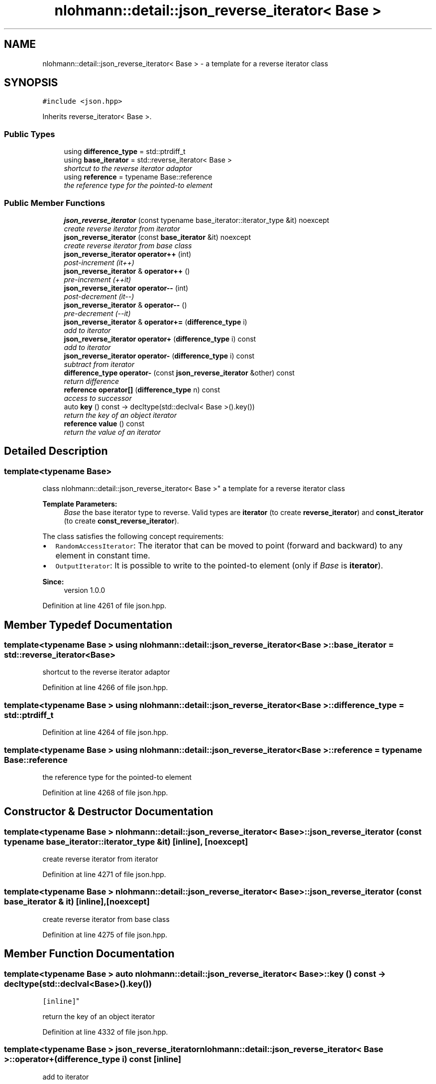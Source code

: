.TH "nlohmann::detail::json_reverse_iterator< Base >" 3 "Tue Aug 8 2017" "Version 1.0" "COM-Express I2C Stack" \" -*- nroff -*-
.ad l
.nh
.SH NAME
nlohmann::detail::json_reverse_iterator< Base > \- a template for a reverse iterator class  

.SH SYNOPSIS
.br
.PP
.PP
\fC#include <json\&.hpp>\fP
.PP
Inherits reverse_iterator< Base >\&.
.SS "Public Types"

.in +1c
.ti -1c
.RI "using \fBdifference_type\fP = std::ptrdiff_t"
.br
.ti -1c
.RI "using \fBbase_iterator\fP = std::reverse_iterator< Base >"
.br
.RI "\fIshortcut to the reverse iterator adaptor \fP"
.ti -1c
.RI "using \fBreference\fP = typename Base::reference"
.br
.RI "\fIthe reference type for the pointed-to element \fP"
.in -1c
.SS "Public Member Functions"

.in +1c
.ti -1c
.RI "\fBjson_reverse_iterator\fP (const typename base_iterator::iterator_type &it) noexcept"
.br
.RI "\fIcreate reverse iterator from iterator \fP"
.ti -1c
.RI "\fBjson_reverse_iterator\fP (const \fBbase_iterator\fP &it) noexcept"
.br
.RI "\fIcreate reverse iterator from base class \fP"
.ti -1c
.RI "\fBjson_reverse_iterator\fP \fBoperator++\fP (int)"
.br
.RI "\fIpost-increment (it++) \fP"
.ti -1c
.RI "\fBjson_reverse_iterator\fP & \fBoperator++\fP ()"
.br
.RI "\fIpre-increment (++it) \fP"
.ti -1c
.RI "\fBjson_reverse_iterator\fP \fBoperator\-\-\fP (int)"
.br
.RI "\fIpost-decrement (it--) \fP"
.ti -1c
.RI "\fBjson_reverse_iterator\fP & \fBoperator\-\-\fP ()"
.br
.RI "\fIpre-decrement (--it) \fP"
.ti -1c
.RI "\fBjson_reverse_iterator\fP & \fBoperator+=\fP (\fBdifference_type\fP i)"
.br
.RI "\fIadd to iterator \fP"
.ti -1c
.RI "\fBjson_reverse_iterator\fP \fBoperator+\fP (\fBdifference_type\fP i) const "
.br
.RI "\fIadd to iterator \fP"
.ti -1c
.RI "\fBjson_reverse_iterator\fP \fBoperator\-\fP (\fBdifference_type\fP i) const "
.br
.RI "\fIsubtract from iterator \fP"
.ti -1c
.RI "\fBdifference_type\fP \fBoperator\-\fP (const \fBjson_reverse_iterator\fP &other) const "
.br
.RI "\fIreturn difference \fP"
.ti -1c
.RI "\fBreference\fP \fBoperator[]\fP (\fBdifference_type\fP n) const "
.br
.RI "\fIaccess to successor \fP"
.ti -1c
.RI "auto \fBkey\fP () const \-> decltype(std::declval< Base >()\&.key())"
.br
.RI "\fIreturn the key of an object iterator \fP"
.ti -1c
.RI "\fBreference\fP \fBvalue\fP () const "
.br
.RI "\fIreturn the value of an iterator \fP"
.in -1c
.SH "Detailed Description"
.PP 

.SS "template<typename Base>
.br
class nlohmann::detail::json_reverse_iterator< Base >"
a template for a reverse iterator class 


.PP
\fBTemplate Parameters:\fP
.RS 4
\fIBase\fP the base iterator type to reverse\&. Valid types are \fBiterator\fP (to create \fBreverse_iterator\fP) and \fBconst_iterator\fP (to create \fBconst_reverse_iterator\fP)\&.
.RE
.PP
The class satisfies the following concept requirements:
.IP "\(bu" 2
\fCRandomAccessIterator\fP: The iterator that can be moved to point (forward and backward) to any element in constant time\&.
.IP "\(bu" 2
\fCOutputIterator\fP: It is possible to write to the pointed-to element (only if \fIBase\fP is \fBiterator\fP)\&.
.PP
.PP
\fBSince:\fP
.RS 4
version 1\&.0\&.0 
.RE
.PP

.PP
Definition at line 4261 of file json\&.hpp\&.
.SH "Member Typedef Documentation"
.PP 
.SS "template<typename Base > using \fBnlohmann::detail::json_reverse_iterator\fP< Base >::\fBbase_iterator\fP =  std::reverse_iterator<Base>"

.PP
shortcut to the reverse iterator adaptor 
.PP
Definition at line 4266 of file json\&.hpp\&.
.SS "template<typename Base > using \fBnlohmann::detail::json_reverse_iterator\fP< Base >::\fBdifference_type\fP =  std::ptrdiff_t"

.PP
Definition at line 4264 of file json\&.hpp\&.
.SS "template<typename Base > using \fBnlohmann::detail::json_reverse_iterator\fP< Base >::\fBreference\fP =  typename Base::reference"

.PP
the reference type for the pointed-to element 
.PP
Definition at line 4268 of file json\&.hpp\&.
.SH "Constructor & Destructor Documentation"
.PP 
.SS "template<typename Base > \fBnlohmann::detail::json_reverse_iterator\fP< Base >::\fBjson_reverse_iterator\fP (const typename base_iterator::iterator_type & it)\fC [inline]\fP, \fC [noexcept]\fP"

.PP
create reverse iterator from iterator 
.PP
Definition at line 4271 of file json\&.hpp\&.
.SS "template<typename Base > \fBnlohmann::detail::json_reverse_iterator\fP< Base >::\fBjson_reverse_iterator\fP (const \fBbase_iterator\fP & it)\fC [inline]\fP, \fC [noexcept]\fP"

.PP
create reverse iterator from base class 
.PP
Definition at line 4275 of file json\&.hpp\&.
.SH "Member Function Documentation"
.PP 
.SS "template<typename Base > auto \fBnlohmann::detail::json_reverse_iterator\fP< Base >::key () const \-> decltype(std::declval<Base>()\&.key())
    \fC [inline]\fP"

.PP
return the key of an object iterator 
.PP
Definition at line 4332 of file json\&.hpp\&.
.SS "template<typename Base > \fBjson_reverse_iterator\fP \fBnlohmann::detail::json_reverse_iterator\fP< Base >::operator+ (\fBdifference_type\fP i) const\fC [inline]\fP"

.PP
add to iterator 
.PP
Definition at line 4308 of file json\&.hpp\&.
.SS "template<typename Base > \fBjson_reverse_iterator\fP \fBnlohmann::detail::json_reverse_iterator\fP< Base >::operator++ (int)\fC [inline]\fP"

.PP
post-increment (it++) 
.PP
Definition at line 4278 of file json\&.hpp\&.
.SS "template<typename Base > \fBjson_reverse_iterator\fP& \fBnlohmann::detail::json_reverse_iterator\fP< Base >::operator++ ()\fC [inline]\fP"

.PP
pre-increment (++it) 
.PP
Definition at line 4284 of file json\&.hpp\&.
.SS "template<typename Base > \fBjson_reverse_iterator\fP& \fBnlohmann::detail::json_reverse_iterator\fP< Base >::operator+= (\fBdifference_type\fP i)\fC [inline]\fP"

.PP
add to iterator 
.PP
Definition at line 4302 of file json\&.hpp\&.
.SS "template<typename Base > \fBjson_reverse_iterator\fP \fBnlohmann::detail::json_reverse_iterator\fP< Base >::operator\- (\fBdifference_type\fP i) const\fC [inline]\fP"

.PP
subtract from iterator 
.PP
Definition at line 4314 of file json\&.hpp\&.
.SS "template<typename Base > \fBdifference_type\fP \fBnlohmann::detail::json_reverse_iterator\fP< Base >::operator\- (const \fBjson_reverse_iterator\fP< Base > & other) const\fC [inline]\fP"

.PP
return difference 
.PP
Definition at line 4320 of file json\&.hpp\&.
.SS "template<typename Base > \fBjson_reverse_iterator\fP \fBnlohmann::detail::json_reverse_iterator\fP< Base >::operator\-\- (int)\fC [inline]\fP"

.PP
post-decrement (it--) 
.PP
Definition at line 4290 of file json\&.hpp\&.
.SS "template<typename Base > \fBjson_reverse_iterator\fP& \fBnlohmann::detail::json_reverse_iterator\fP< Base >::operator\-\- ()\fC [inline]\fP"

.PP
pre-decrement (--it) 
.PP
Definition at line 4296 of file json\&.hpp\&.
.SS "template<typename Base > \fBreference\fP \fBnlohmann::detail::json_reverse_iterator\fP< Base >::operator[] (\fBdifference_type\fP n) const\fC [inline]\fP"

.PP
access to successor 
.PP
Definition at line 4326 of file json\&.hpp\&.
.SS "template<typename Base > \fBreference\fP \fBnlohmann::detail::json_reverse_iterator\fP< Base >::value () const\fC [inline]\fP"

.PP
return the value of an iterator 
.PP
Definition at line 4339 of file json\&.hpp\&.

.SH "Author"
.PP 
Generated automatically by Doxygen for COM-Express I2C Stack from the source code\&.
